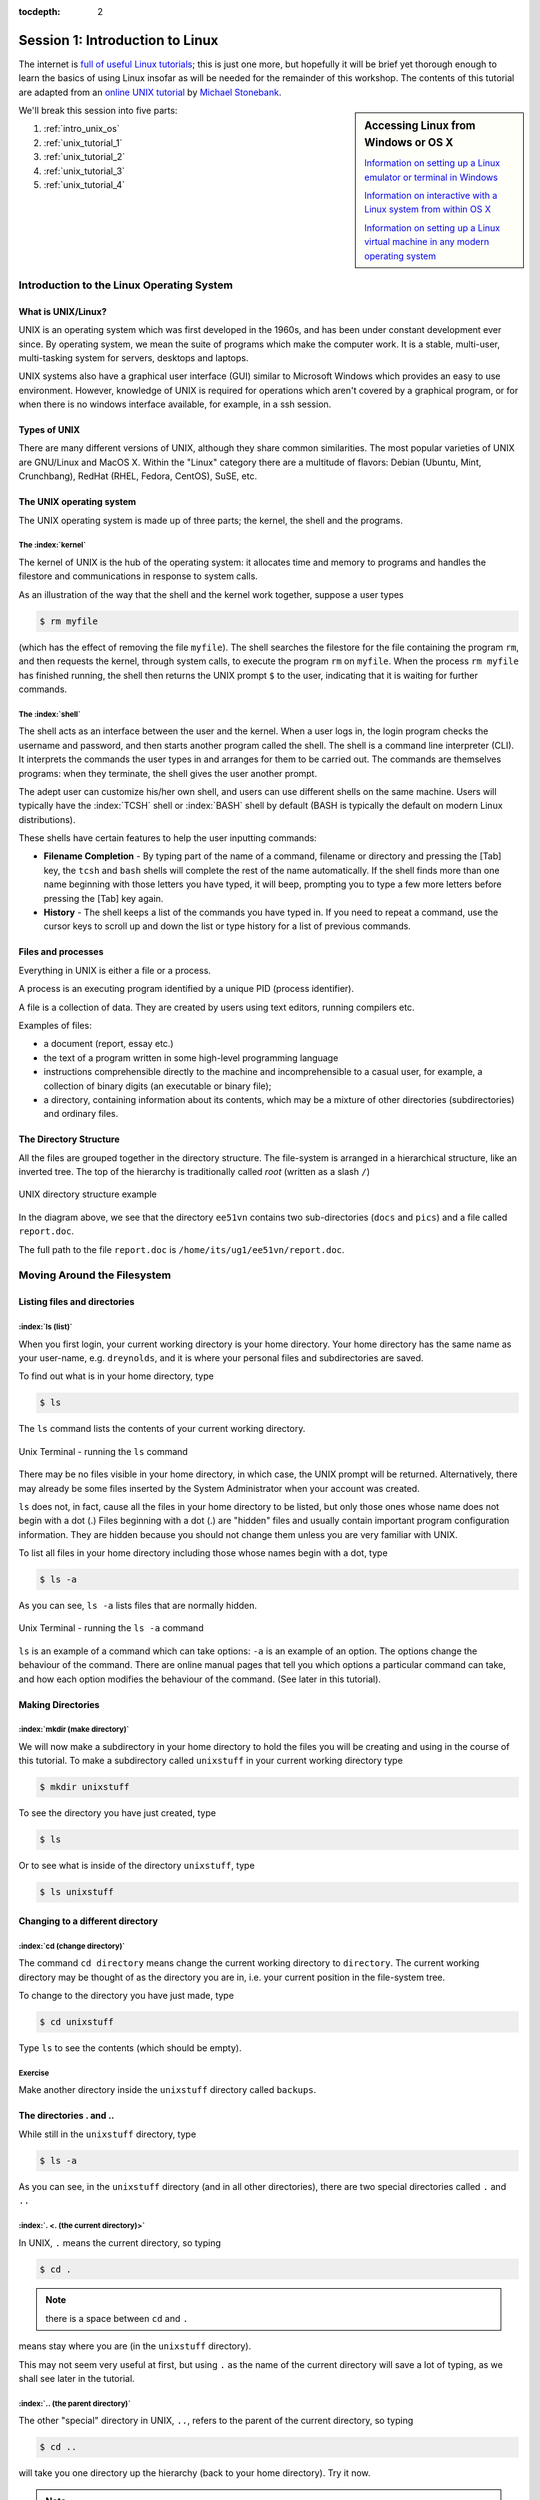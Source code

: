 :tocdepth: 2


.. _session1:

*****************************************************
Session 1: Introduction to Linux
*****************************************************

The internet is `full of useful Linux tutorials
<http://lmgtfy.com/?q=linux+tutorial>`_; this is just one more, but
hopefully it will be brief yet thorough enough to learn the basics of
using Linux insofar as will be needed for the remainder of this
workshop.  The contents of this tutorial are adapted from an 
`online UNIX tutorial <http://www.ee.surrey.ac.uk/Teaching/Unix/>`_
by `Michael Stonebank <https://www.linkedin.com/in/mstonebank>`_.


.. sidebar:: Accessing Linux from Windows or OS X

   `Information on setting up a Linux emulator or terminal in Windows
   <http://faculty.smu.edu/reynolds/unixtut/windows.html>`_ 

   `Information on interactive with a Linux system from within OS X
   <http://faculty.smu.edu/reynolds/unixtut/osx.html>`_

   `Information on setting up a Linux virtual machine in any modern
   operating system <http://faculty.smu.edu/reynolds/unixtut/vm.html>`_


We'll break this session into five parts:

1. :ref:`intro_unix_os`
2. :ref:`unix_tutorial_1`
3. :ref:`unix_tutorial_2`
4. :ref:`unix_tutorial_3`
5. :ref:`unix_tutorial_4`



.. _intro_unix_os:

Introduction to the Linux Operating System
---------------------------------------------


What is UNIX/Linux?
^^^^^^^^^^^^^^^^^^^^^

UNIX is an operating system which was first developed in the 1960s,
and has been under constant development ever since. By operating
system, we mean the suite of programs which make the computer work. It
is a stable, multi-user, multi-tasking system for servers, desktops
and laptops. 

UNIX systems also have a graphical user interface (GUI) similar to
Microsoft Windows which provides an easy to use environment. However,
knowledge of UNIX is required for operations which aren't covered by a
graphical program, or for when there is no windows interface
available, for example, in a ssh session. 


Types of UNIX
^^^^^^^^^^^^^^^^^

There are many different versions of UNIX, although they share common
similarities. The most popular varieties of UNIX are GNU/Linux and
MacOS X.  Within the "Linux" category there are a multitude of
flavors: Debian (Ubuntu, Mint, Crunchbang), RedHat (RHEL, Fedora,
CentOS), SuSE, etc.


The UNIX operating system
^^^^^^^^^^^^^^^^^^^^^^^^^^^^^

The UNIX operating system is made up of three parts; the kernel, the
shell and the programs. 


The :index:`kernel`
"""""""""""""""""""""""

The kernel of UNIX is the hub of the operating system: it allocates
time and memory to programs and handles the filestore and
communications in response to system calls. 

As an illustration of the way that the shell and the kernel work
together, suppose a user types 

.. code-block:: bash

   $ rm myfile

(which has the effect of removing the file ``myfile``). The shell
searches the filestore for the file containing the program ``rm``, and
then requests the kernel, through system calls, to execute the program
``rm`` on ``myfile``. When the process ``rm myfile`` has finished
running, the shell then returns the UNIX prompt ``$`` to the user,
indicating that it is waiting for further commands.  


The :index:`shell`
""""""""""""""""""""

The shell acts as an interface between the user and the kernel. When a
user logs in, the login program checks the username and password, and
then starts another program called the shell. The shell is a command
line interpreter (CLI). It interprets the commands the user types in
and arranges for them to be carried out. The commands are themselves
programs: when they terminate, the shell gives the user another
prompt. 

The adept user can customize his/her own shell, and users can use
different shells on the same machine. Users will typically have the
:index:`TCSH` shell or :index:`BASH` shell by default (BASH is
typically the default on modern Linux distributions). 

These shells have certain features to help the user inputting
commands: 

* **Filename Completion** - By typing part of the name of a command,
  filename or directory and pressing the [Tab] key, the ``tcsh`` and
  ``bash`` shells will complete the rest of the name automatically. If
  the shell finds more than one name beginning with those letters you
  have typed, it will beep, prompting you to type a few more letters
  before pressing the [Tab] key again. 

* **History** - The shell keeps a list of the commands you have typed
  in. If you need to repeat a command, use the cursor keys to scroll
  up and down the list or type history for a list of previous
  commands. 


Files and processes
^^^^^^^^^^^^^^^^^^^^^^^^^^^^^

Everything in UNIX is either a file or a process.

A process is an executing program identified by a unique PID (process
identifier). 

A file is a collection of data. They are created by users using text
editors, running compilers etc. 

Examples of files:

* a document (report, essay etc.)
* the text of a program written in some high-level programming
  language 
* instructions comprehensible directly to the machine and
  incomprehensible to a casual user, for example, a collection of
  binary digits (an executable or binary file); 
* a directory, containing information about its contents, which may be
  a mixture of other directories (subdirectories) and ordinary files. 


The Directory Structure
^^^^^^^^^^^^^^^^^^^^^^^^^^^^^

All the files are grouped together in the directory structure. The file-system is arranged in a hierarchical structure, like an inverted tree. The top of the hierarchy is traditionally called *root* (written as a slash ``/``)

.. figure:: figs/unix-tree.png
   :scale: 100%
   :align: center

   UNIX directory structure example

In the diagram above, we see that the directory ``ee51vn`` contains
two sub-directories (``docs`` and ``pics``) and a file called
``report.doc``. 

The full path to the file ``report.doc`` is ``/home/its/ug1/ee51vn/report.doc``.



.. _unix_tutorial_1:

Moving Around the Filesystem
---------------------------------------------


Listing files and directories
^^^^^^^^^^^^^^^^^^^^^^^^^^^^^^^^^^^

:index:`ls (list)`
"""""""""""""""""""""

When you first login, your current working directory is your home
directory. Your home directory has the same name as your user-name,
e.g. ``dreynolds``, and it is where your personal files and
subdirectories are saved. 

To find out what is in your home directory, type

.. code-block:: bash

   $ ls

The ``ls`` command lists the contents of your current working
directory.


.. figure:: figs/unix-xterm1.gif
   :scale: 100%
   :align: center

   Unix Terminal - running the ``ls`` command


There may be no files visible in your home directory, in which case,
the UNIX prompt will be returned. Alternatively, there may already be
some files inserted by the System Administrator when your account was
created. 

``ls`` does not, in fact, cause all the files in your home directory
to be listed, but only those ones whose name does not begin with a dot
(.) Files beginning with a dot (.) are "hidden" files and usually
contain important program configuration information. They are hidden
because you should not change them unless you are very familiar with
UNIX. 

To list all files in your home directory including those whose names
begin with a dot, type 

.. code-block:: bash

   $ ls -a

As you can see, ``ls -a`` lists files that are normally hidden.

.. figure:: figs/unix-xterm2.gif
   :scale: 100%
   :align: center

   Unix Terminal - running the ``ls -a`` command


``ls`` is an example of a command which can take options: ``-a`` is an
example of an option. The options change the behaviour of the
command. There are online manual pages that tell you which options a
particular command can take, and how each option modifies the
behaviour of the command. (See later in this tutorial).


Making Directories
^^^^^^^^^^^^^^^^^^^^^^^^^^^^^^^^^^^

:index:`mkdir (make directory)`
"""""""""""""""""""""""""""""""""

We will now make a subdirectory in your home directory to hold the
files you will be creating and using in the course of this
tutorial. To make a subdirectory called ``unixstuff`` in your current
working directory type 

.. code-block:: bash

   $ mkdir unixstuff

To see the directory you have just created, type

.. code-block:: bash

   $ ls

Or to see what is inside of the directory ``unixstuff``, type

.. code-block:: bash

   $ ls unixstuff


Changing to a different directory 
^^^^^^^^^^^^^^^^^^^^^^^^^^^^^^^^^^^

:index:`cd (change directory)`
"""""""""""""""""""""""""""""""

The command ``cd directory`` means change the current working
directory to ``directory``. The current working directory may be
thought of as the directory you are in, i.e. your current position in
the file-system tree. 

To change to the directory you have just made, type

.. code-block:: bash

   $ cd unixstuff

Type ``ls`` to see the contents (which should be empty).


Exercise
"""""""""""""""""""""""""

Make another directory inside the ``unixstuff`` directory called
``backups``.



The directories . and ..
^^^^^^^^^^^^^^^^^^^^^^^^^^^^^^^^^^^

While still in the ``unixstuff`` directory, type

.. code-block:: bash

   $ ls -a

As you can see, in the ``unixstuff`` directory (and in all other
directories), there are two special directories called ``.`` and
``..``

:index:`. <. (the current directory)>`
""""""""""""""""""""""""""""""""""""""""""""""""""""""""""""

In UNIX, ``.`` means the current directory, so typing

.. code-block:: bash

   $ cd .

.. note:: there is a space between ``cd`` and ``.``

means stay where you are (in the ``unixstuff`` directory).

This may not seem very useful at first, but using ``.`` as the name of
the current directory will save a lot of typing, as we shall see later
in the tutorial. 


:index:`.. (the parent directory)`
""""""""""""""""""""""""""""""""""""

The other "special" directory in UNIX, ``..``, refers to the parent of the
current directory, so typing 

.. code-block:: bash

   $ cd ..

will take you one directory up the hierarchy (back to your home directory). Try it now.

.. note:: typing ``cd`` with no argument always returns you to your
	  home directory. This is very useful if you somehow get lost
	  in the file-system. 



Pathnames
^^^^^^^^^^^^^^^^^^^^^^^^^^^^^^^^^^^

:index:`pwd (print working directory)`
""""""""""""""""""""""""""""""""""""""""

Pathnames enable you to work out where you are in relation to the
whole file-system. For example, to find out the absolute pathname of
your home-directory, type ``cd`` to get back to your home-directory and
then type 

.. code-block:: bash

   $ pwd

which should give you something like this,

.. code-block:: bash

   /users/dreynolds

Suppose you were on the computer from our example UNIX directory
structure figure (reproduced again below). There, typing ``pwd`` in
the ``ee51vn`` sub-directory would produce 

.. code-block:: bash

   /home/its/ug1/ee51vn

which means that ``ee51vn`` is in the sub-directory ``ug1``, which in turn is located in the ``its`` sub-directory, which is in the ``home`` sub-directory, which is in the top-level root directory called ``/``.

.. figure:: figs/unix-tree.png
   :scale: 100%
   :align: center

   UNIX directory structure example



Exercise
""""""""""""""""""""""""""""""""""

Use the commands ``cd``, ``ls`` and ``pwd`` to explore the file-system.

(Remember, if you get lost, type ``cd`` by itself to return home).


More about home directories and pathnames
^^^^^^^^^^^^^^^^^^^^^^^^^^^^^^^^^^^^^^^^^^^

Understanding pathnames
""""""""""""""""""""""""""""""""""

Go back to your home-directory and then type

.. code-block:: bash

   $ ls unixstuff

to list the contents of your unixstuff directory.  Now type

.. code-block:: bash

   $ ls backups

You will get a message like this 

.. code-block:: bash

   /bin/ls: cannot access backups: No such file or directory

The reason is, ``backups`` is not in your current working
directory. To use a command on a file (or directory) not in the
current working directory (the directory you are currently in), you
must either ``cd`` to the correct directory, or specify its full
pathname. To list the contents of the ``backups`` directory that we
made earlier, you must instead type

.. code-block:: bash

   $ ls unixstuff/backups

 

:index:`~ (your home directory)`
"""""""""""""""""""""""""""""""""""

Home directories can also be referred to by the tilde character,
``~``. It can be used to specify paths starting at your home
directory. So typing 

.. code-block:: bash

   $ ls ~/unixstuff

will list the contents of your ``unixstuff`` directory, *no matter
where you currently are in the file-system*. 

What do you imagine that

.. code-block:: bash

   $ ls ~

would list?  What do you think that

.. code-block:: bash

   $ ls ~/..

would list?



Moving around the filesystem -- summary
^^^^^^^^^^^^^^^^^^^^^^^^^^^^^^^^^^^^^^^^^^^^


============  ======================================================
Command       Meaning
============  ======================================================
ls            list files and directories
ls -a         list all files and directories (including hidden ones)
mkdir         make a directory
cd directory  change to named directory
cd            change to home-directory
cd ~          change to home-directory
cd ..         change to parent directory
pwd           display the path of the current directory
============  ======================================================







.. _unix_tutorial_2:

Manipulating Files and Directories
------------------------------------------------

Copying Files
^^^^^^^^^^^^^^^^^^^^^^^^^^^^^^^^^^^^^^^^^^^

:index:`cp (copy)`
"""""""""""""""""""""""""""""


``cp file1 file2`` is the command which makes a copy of ``file1`` in
the current working directory and calls it ``file2``. 

What we are going to do now, is to take a file stored in an open
access area of the file system, and use the ``cp`` command to copy it
to your ``unixstuff`` directory. 

First, go to your ``unixstuff`` directory.

.. code-block:: bash

   $ cd ~/unixstuff

Then at the UNIX prompt, type,

.. code-block:: bash

   $ cp /usr/include/sys/types.h types.h

The above command means copy the file ``types.h`` from the
``/usr/include/sys`` directory to the current directory, keeping the
name the same. 

You can accomplish the same thing by typing

.. code-block:: bash

   $ cp /usr/include/sys/types.h .

Like the previous command, it directs the computer to copy the file
``types.h`` from the ``/usr/include/sys`` directory to the current
directory, ``.``, without changing the file name. 


Exercise
"""""""""""""""""""""""""""""

Create a backup of your ``types.h`` file by copying it to a file called ``types.bak``.



Moving files
^^^^^^^^^^^^^^^^^^^^^^^^^^^^^^^^^^^^^^^^^^^

:index:`mv (move)`
"""""""""""""""""""""""""""""

To move a file from one place to another, use the ``mv`` command. This
has the effect of moving rather than copying the file, so you end up
with only one file rather than two. The calling sequence is of the
form ``mv file1 file2`` which results in moving ``file1`` to
``file2``. 

This can be helpful when moving a file from one directory to
another. We are now going to move the file ``types.bak`` to your ``backup``
directory. 

First, change directories to your ``unixstuff`` directory (can you
remember how?). Then, inside the ``unixstuff`` directory, type 

.. code-block:: bash

   $ mv types.bak backups/.

Type ``ls`` and ``ls backups`` to see if it has worked.

The ``mv`` command can also be used to rename a file, by moving the
file to the same directory, but giving it a different filename. 



Removing files and directories
^^^^^^^^^^^^^^^^^^^^^^^^^^^^^^^^^^^^^^^^^^^

:index:`rm (remove)`, :index:`rmdir (remove directory)`
""""""""""""""""""""""""""""""""""""""""""""""""""""""""""

To delete (remove) a file, use the ``rm`` command. As an example, we are going to create a copy of the ``types.h`` file then delete it.

Inside your ``unixstuff`` directory, type

.. code-block:: bash

   $ cp types.h tempfile.txt
   $ ls
   $ rm tempfile.txt
   $ ls

(after ``rm tempfile.txt`` you may need to answer "y" at the prompt
and hit [Enter] before continuing).  

These commands first copied the file ``types.h`` to a copy called
``tempfile.txt``, then showed you the list of files in this directory
(notice the new file), then deleted ``tempfile.txt``, and finally
showed you the updated list of files in this directory. 

You can use the ``rmdir`` command to remove a directory (make sure it
is empty first). Try to remove the ``backups`` directory: 

.. code-block:: bash

   $ rmdir backups

Notice that you cannot remove the directory, since UNIX will not let
you remove a non-empty directory. 


Exercise
""""""""""""""""""""""""""""""""""""""""""

Create a directory called ``tempstuff`` using ``mkdir``, then remove
it using the ``rmdir`` command. 



Displaying the contents of a file on the screen
^^^^^^^^^^^^^^^^^^^^^^^^^^^^^^^^^^^^^^^^^^^^^^^^^

:index:`clear (clear screen)`
""""""""""""""""""""""""""""""""""""""""""

Before you start the next section, you may want to clear the terminal
window of the previous commands so the output of the following
commands can be clearly understood. 

At the prompt, type

.. code-block:: bash

   $ clear

This will clear all text and leave you with the ``$`` prompt at the
top of the window. 

 

:index:`cat (concatenate)`
""""""""""""""""""""""""""""""""""""""""""

The command ``cat`` can be used to display the contents of a file to
the screen. Type: 

.. code-block:: bash

   $ cat types.h

As you can see, the file is longer than than the size of the window,
so it scrolls past making it difficult to read the file from the
beginning. 

 

:index:`less (view file contents)`
""""""""""""""""""""""""""""""""""""""""""

The command less writes the contents of a file onto the screen one
page at a time. Type 

.. code-block:: bash

   $ less types.h

Press the [space-bar] if you want to see another page, and type [q] if
you want to quit reading. 

As you can see, ``less`` can be more useful for reading long files
than ``cat``. 

 

:index:`head (view top of file)`
""""""""""""""""""""""""""""""""""""""""""

The ``head`` command writes the first ten lines of a file to the screen.

First clear the screen then type

.. code-block:: bash

   $ head types.h

Then type

.. code-block:: bash

   $ head -3 types.h

What difference did the -3 do to the ``head`` command?

 

:index:`tail (view bottom of file)`
""""""""""""""""""""""""""""""""""""""""""

The ``tail`` command writes the last ten lines of a file to the screen.

Clear the screen and type

.. code-block:: bash

   $ tail types.h

Q. Can you figure out how to view the last 15 lines of this file?


 

Searching the contents of a file
^^^^^^^^^^^^^^^^^^^^^^^^^^^^^^^^^^^^^^^^^^^

Simple searching using less
""""""""""""""""""""""""""""""""""""""""""

Using ``less``, you can search though a text file for a keyword
(pattern). For example, to search through ``types.h`` for the word
``long``, type 

.. code-block:: bash

   $ less types.h

then, still in less, type a forward slash [/] followed by the word you want to search for,

.. code-block:: bash

   /long

As you can see, ``less`` finds and highlights the keyword. Type [n] to
search for the next occurrence of the word. Type [q] to quit the
search. 


 

:index:`grep <grep (file search)>` (don't ask why it is called grep)
"""""""""""""""""""""""""""""""""""""""""""""""""""""""""""""""""""""

``grep`` is one of many standard UNIX utilities. It searches files for
specified words or patterns. First clear the screen, then type 

.. code-block:: bash

   $ grep long types.h

As you can see, ``grep`` has printed out each line of the file
``types.h`` that contains the word long. 

Or has it ????

Try typing

.. code-block:: bash

   $ grep LONG types.h

Note that the ``grep`` command is case sensitive; it distinguishes
between ``LONG`` and ``long``. 

To ignore upper/lower case distinctions, use the ``-i`` option,
i.e. type 

.. code-block:: bash

   $ grep -i long types.h

To search for a phrase or pattern, you must enclose it in single
quotes (the apostrophe symbol). For example to search for ``long int``
you would type 

.. code-block:: bash

   $ grep -i 'long int' types.h

Some of the other options of grep are:

  ``-v``  display those lines that do NOT match 
 
  ``-n``  precede each matching line with the line number 

  ``-c``  print only the total count of matched lines 

Try some of them and see how the results differ. Don't forget, you can
combine options to do more than just one thing at a time. For example,
the number of lines without the words ``long`` or ``LONG`` is 

.. code-block:: bash

   $ grep -ivc long types.h

 

:index:`wc (word count)`
""""""""""""""""""""""""""""""""""""""""""

A handy little utility is the ``wc`` command, short for *word
count*. To do a word count on ``types.h``, type 

.. code-block:: bash

   $ wc -w types.h

To find out how many lines the file has, type

.. code-block:: bash

   $ wc -l types.h



Manipulating files and directories -- summary
^^^^^^^^^^^^^^^^^^^^^^^^^^^^^^^^^^^^^^^^^^^^^^^^

========================= =================================================
Command                   Meaning
========================= =================================================
cp file1 file2            copy file1 and call it file2
mv file1 file2            move or rename file1 to file2
rm file                   remove a file
rmdir directory           remove a directory
cat file                  display a file
less file                 display a file a page at a time
head file                 display the first few lines of a file
tail file                 display the last few lines of a file
grep 'keyword' file       search a file for keywords
wc file                   count number of lines/words/characters in file
========================= =================================================




.. _unix_tutorial_3:

Redirection, Pipes, Wildcards and Getting Help
-----------------------------------------------------------


Redirection  
^^^^^^^^^^^^^^^^^^^^^^^^^^^^^^^^^^^

Most processes initiated by UNIX commands write to the standard output
(that is, they write to the terminal screen), and many take their
input from the standard input (that is, they read it from the
keyboard). There is also the standard error, where processes write
their error messages, by default, to the terminal screen. 

We have already seen one use of the ``cat`` command to write the
contents of a file to the screen. 

Now type ``cat`` without specifing a file to read

.. code-block:: bash

   $ cat

Then type a few words on the keyboard and press the [Return] key.

Finally hold the [Ctrl] key down and press [d] (written as ``^D`` for
short) to end the input. 

What has happened?

If you run the ``cat`` command without specifing a file to read, it
reads from *standard input* (the keyboard), and on receiving the 'end
of file' character (``^D``), copies the input to *standard output*
(the screen).  

In UNIX, we can redirect both the standard input (*stdin*) and the
standard output (*stdout*) of commands.



:index:`Redirecting the Output <> (redirecting output)>`
^^^^^^^^^^^^^^^^^^^^^^^^^^^^^^^^^^^^^^^^^^^^^^^^^^^^^^^^^^^

We use the ``>`` symbol to redirect the output of a command. For
example, to create a file called ``list1`` containing a list of fruit,
type

.. code-block:: bash

   $ cat > list1

Then type in the names of some fruit. Press [Return] after each one.

.. code-block:: bash

   pear
   banana
   apple
   ^D        # this means press [Ctrl] and [d] to stop

What happens is the ``cat`` command reads the standard input (the
keyboard) and the ``>`` redirects the output, which normally goes to
the screen, into a file called ``list1`` 

To read the contents of the new file, use ``cat`` or ``less``.

Exercise
""""""""""""""

Using the above method, create another file called ``list2``
containing the following fruit: orange, plum, mango, grapefruit. Read
the contents of the new file, ``list2``. 

 

:index:`Appending to a file <>> (appending output)>`
""""""""""""""""""""""""""""""""""""""""""""""""""""""

The double greater-than symbol ``>>`` appends standard output to a
file. So to add more items to the existing file ``list1``, type 

.. code-block:: bash

   $ cat >> list1

Then type in the names of more fruit

.. code-block:: bash

   peach
   grape
   orange
   ^D

To read the contents of the file, type

.. code-block:: bash

   $ cat list1

You should now have two files: ``list1`` contains six fruit, while
``list2`` contains four.

We will now use the ``cat`` command to join (concatenate) ``list1``
and ``list2`` into a new file called ``biglist``. Type 

.. code-block:: bash

   $ cat list1 list2 > biglist

What this is doing is reading the contents of both files ``list1`` and
``list2`` in turn, then outputing the text to the file ``biglist`` 

To read the contents of this new file, type

.. code-block:: bash

   $ cat biglist



:index:`Redirecting the Input << (redirecting input)>`
^^^^^^^^^^^^^^^^^^^^^^^^^^^^^^^^^^^^^^^^^^^^^^^^^^^^^^^^

We use the ``<`` symbol to redirect the input of a command.

The command ``sort`` alphabetically or numerically sorts a list. Type

.. code-block:: bash

   $ sort

Then type in the names of some animals. Press [Return] after each one.

.. code-block:: bash

   dog
   cat
   bird
   ape
   ^D

The output will be

.. code-block:: bash

   ape
   bird 
   cat 
   dog

Using ``<`` you can redirect the input to come from a file rather than
the keyboard. For example, to sort the list of fruit, type 

.. code-block:: bash

   $ sort < biglist

and the sorted list will be output to the screen.

To output the sorted list to a file, type

.. code-block:: bash

   $ sort < biglist > slist

Use ``cat`` to read the contents of the newly-created file ``slist``.



:index:`Pipes <| (pipes)>`
^^^^^^^^^^^^^^^^^^^^^^^^^^^^^^^^^^^

To see who is logged into the system along with you, type

.. code-block:: bash

   $ who

One method to get a sorted list of those names is to type,

.. code-block:: bash

   $ who > names.txt
   $ sort < names.txt

This is a bit slow (two whole steps) and you have to remember to
remove the temporary file ``names`` when you have finished.  As truly
lazy/efficient technophiles, what you really want to do is connect the
output of the ``who`` command directly to the input of the ``sort``
command. This is exactly what pipes do. The symbol for a pipe is the
vertical bar ``|``. 

For example, typing

.. code-block:: bash

   $ who | sort

will give the same result as above, but quicker and cleaner.

To find out how many users are logged on, you can type

.. code-block:: bash

   $ who | wc -l


Exercise
"""""""""""""""

Using two pipes, display all lines of ``list1`` and ``list2`` containing
the letter "p", and sort the result. 




Wildcards
^^^^^^^^^^^^^^^^^^^^^^^^^^^^^^^^^^^

The :index:`* <* (wildcard)>` wildcard
""""""""""""""""""""""""""""""""""""""""

The character ``*`` is called a *wildcard*, and will match against
none or more character(s) in a file (or directory) name. For example,
in your ``unixstuff`` directory, type 

.. code-block:: bash

   $ ls list*

This will list all files in the current directory starting with the characters "list"

Try typing

.. code-block:: bash

   $ ls *list

This will list all files in the current directory ending with "list"


The :index:`? <? (wildcard)>` wildcard
"""""""""""""""""""""""""""""""""""""""

The character ``?`` will match exactly one character, So ``?ouse``
will match files like ``house`` and ``mouse``, but not ``grouse``. 

Try typing

.. code-block:: bash

   $ ls ?list

 





File Editing
^^^^^^^^^^^^^^^^^^^^^^^^^^^^^^^^^^^

While it is technically possible to create text files using ``cat``
and redirection, these tools are inadequate for creating/editing
program text files.  A wide variety of text editors exist within the
Linux ecosystem; a brief overview of the main editors installed on
ManeFrame is given here:

* GEdit -- This is a simple graphical text editor that should be
  familiar to Windows users, since it uses the same keyboard shortcuts
  as Windows programs (copy/cut/paste/save/find/quit).  Newer versions
  even support syntax highlighting in source code files.  GEdit may be 
  launched at the command line via the command ``gedit``
* Nano -- This is another simple text editor, but it runs *inside the
  terminal*, so it can be used with broken X11-forwarding or with slow
  network connections.  While the keyboard shortcuts differ from
  Windows, they are listed at the bottom of the screen.  Nano may be
  launched with the command ``nano``.
* Emacs -- This is a full-featured editor, that may either be launched
  as a graphical editor (``emacs``) or within the terminal (``emacs
  -nw``).  The keyboard shortcuts differ from Windows, but when
  launched graphically there are clickable menus.
* VI -- This is another full-featured editor that runs within the
  terminal (``vi``).  Graphical variants of VI exist as well
  (e.g. ``gvim``) but do not seem to be installed on ManeFrame.  The
  keyboard shortcuts are different from all other editors, and no menu
  system is available.

.. note:: I recommend that new users start with GEdit and/or Nano, and
	  move on to Emacs or VI after they are comfortable with
	  Linux.
 

Filename conventions
^^^^^^^^^^^^^^^^^^^^^^^^^^^^^^^^^^^

We should note here that a directory is merely a special type of
file. So the rules and conventions for naming files apply also to
directories. 

In naming files, characters with special meanings such as ``/``,
``*``, ``&``, ``%`` and ``,`` should be avoided. Also, it is best to
avoid using spaces within names. The safest way to name a file is to
use only alphanumeric characters, that is, letters and numbers,
together with ``_`` (underscore) and ``.`` (dot).


=================  ===============
Good filenames     Bad filenames
=================  ===============
project.txt        project
my_big_program.c   my big program.c
fred_dave.doc      fred & dave.doc
=================  ===============


File names conventionally end with a dot followed by a group of
letters indicating the contents of the file, although this is not at
all required in Linux.  For example, all files consisting of C code
may be named with the ending .c, for example, ``prog1.c``. Then in order
to list all files containing C code in your home directory, you need
only type ``ls ~/*.c``



Getting Help
^^^^^^^^^^^^^^^^^^^^^^^^^^^^^^^^^^^

On-line Manuals
"""""""""""""""""""

There are built-in manuals which give information about most
commands. The :index:`manual pages <man (manual)>` tell you which options a
particular command can take, and how each option modifies the
behaviour of the command. Type "man *command*" to read the manual page
for a particular *command*. 

For example, to find out more about the ``wc`` (word count) command, type

.. code-block:: bash

   $ man wc

Alternatively

.. code-block:: bash

   $ whatis wc

gives a :index:`one-line description <whatis (brief manual)>` of the
command, but omits any information about options etc. 


:index:`Apropos <apropos (command search)>`
"""""""""""""""""""""""""""""""""""""""""""""""

When you are not sure of the exact name of a command, "apropos
*keyword*" will give you the commands with *keyword* in their manual
page header. For example, try typing 

.. code-block:: bash

   $ apropos copy


Redirection, pipes, wildcards and help -- summary
^^^^^^^^^^^^^^^^^^^^^^^^^^^^^^^^^^^^^^^^^^^^^^^^^^^^

========================     =======================================================
Command                      Meaning
========================     =======================================================
command > file               redirect standard output to a file
command >> file              append standard output to a file
command < file               redirect standard input from a file
command1 | command2          pipe the output of command1 to the input of command2
cat file1 file2 > file0      concatenate file1 and file2 to file0
sort                         sort data
who                          list users currently logged in
\*                            match any number of characters
?                            match one character
man command                  read the online manual page for a command
whatis command               brief description of a command
apropos keyword              match commands with keyword in their man pages
========================     =======================================================




.. _unix_tutorial_4:

Permissions and Security
--------------------------------------


File system security (access rights)
^^^^^^^^^^^^^^^^^^^^^^^^^^^^^^^^^^^^^^^

In your ``unixstuff`` directory, type

.. code-block:: bash

   $ ls -l

The ``-l`` stands for 'long' listing. You will see that you now get
lots of details about the contents of your directory, similar to the
example below. 

.. figure:: figs/permissions.gif
   :scale: 130%
   :align: center

   File and directory access rights

Each file (and directory) has associated access rights, which may be
found by typing ``ls -l``. Also, ``ls -lg`` gives additional
information as to which group owns the file (``beng95`` in the
following example): 

.. code-block:: bash

   -rwxrw-r-- 1 ee51ab beng95 2450 Sept29 11:52 file1

In the left-hand column is a 10 symbol string consisting of the
symbols ``d``, ``r``, ``w``, ``x``, ``-``, and, occasionally, ``s`` or
``S``. If ``d`` is present, it will be at the left hand end of the
string, and indicates a directory: otherwise ``-`` will be the
starting symbol of the string. 

The 9 remaining symbols indicate the permissions, or access rights,
and are taken as three groups of 3. 

* The left group of 3 gives the file permissions for the user that
  owns the file (or directory) (``ee51ab`` in the above example);  
* the middle group gives the permissions for the group of people to
  whom the file (or directory) belongs (``eebeng95`` in the above
  example); 
* the rightmost group gives the permissions for all other users.

The symbols ``r``, ``w``, etc., have slightly different meanings
depending on whether they refer to a simple file or to a directory. 


Access rights on files
""""""""""""""""""""""""""

* ``r`` (or ``-``), indicates read permission (or otherwise), that is,
  the presence or absence of permission to read and copy the file
* ``w`` (or ``-``), indicates write permission (or otherwise), that
  is, the permission (or otherwise) to change a file  
* ``x`` (or ``-``), indicates execution permission (or otherwise),
  that is, the permission to execute/run a file, where appropriate 


Access rights on directories
""""""""""""""""""""""""""""""""

* ``r`` allows users to list files in the directory
* ``w`` means that users may delete files from the directory or move
  files into it
* ``x`` means the right to access files in the directory. This implies
  that you may read files in the directory provided you have read
  permission on the individual files. 

So, in order to read a file, you must have execute permission on the
directory containing that file, and hence on any directory containing
that directory as a subdirectory, and so on, up the tree. 


Some examples
""""""""""""""""""

==============  ========================================================================================================================================
Permissions     Meaning
==============  ========================================================================================================================================
``-rwxrwxrwx``	a file that everyone can read, write and execute (and delete)
``-rw-------``	a file that only the owner can read and write - no-one else can read or write and no-one has execution rights (e.g. your mailbox file)
``drwxr-x---``	a directory that the owner can read/write/enter, that the group can read/enter, but others are denied access
``drwx--x--x``	a directory that the owner may read/write/enter, and all others can enter (but do nothing else)
==============  ========================================================================================================================================




Changing access rights
^^^^^^^^^^^^^^^^^^^^^^^^^^^^^^^^^

:index:`chmod (change permissions)`
""""""""""""""""""""""""""""""""""""""""

Only the owner of a file can use ``chmod`` to change the permissions
of a file. The options of ``chmod`` are as follows 

======  =====================================
Symbol  Meaning
======  =====================================
u       user
g       group
o       other
a       all
r       read
w       write (and delete)
x       execute (and access directory)
+       add permission
-       take away permission
======  =====================================


For example, to remove read write and execute permissions on the file
``biglist`` for the group and others, type 

.. code-block:: bash

   $ chmod go-rwx biglist

This will leave the other permissions unaffected.

To give read and write permissions on the file ``biglist`` to all,

.. code-block:: bash

   $ chmod a+rw biglist

Alternatively, you may use a three-digit number to specify the access permissions. The numerical values for the permissions are

====  =====  =======
Read  Write  Execute
====  =====  =======
4     2      1
====  =====  =======

Add up the desired permissions for the user to form the first digit,
add up the desired permissions for the group to form the second digit,
and add up the desired permissions for others to form the third
digit. 

For example, to grant read and write permissions to the user (4+2=6),
read permissions (4) to the group, and no permissions to others (0),
for the file ``biglist``, use the command 

.. code-block:: bash

   $ chmod 640 biglist


Exercise
""""""""""""

Try changing access permissions on the file ``types.h`` and on the directory ``backups``.

Use ``ls -l`` to check that the permissions have changed.




.. raw:: html
   :file: counter.html

